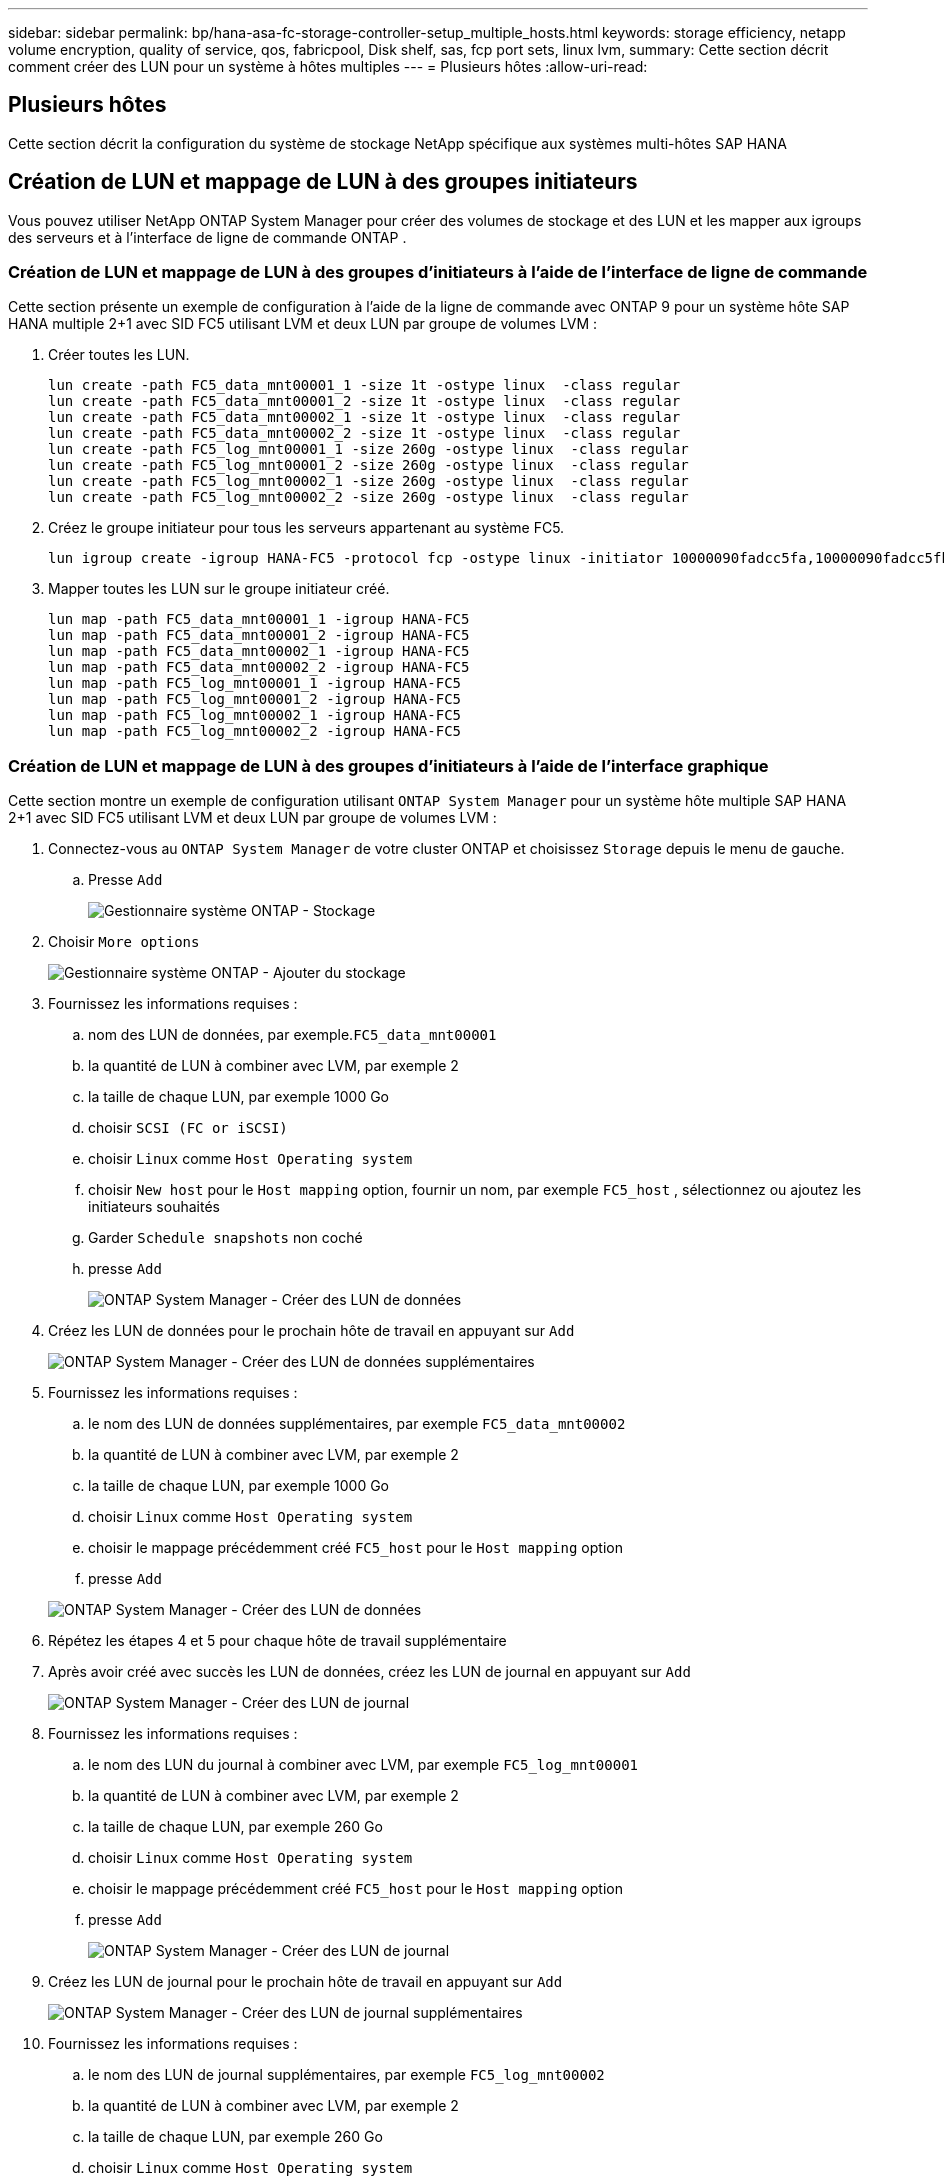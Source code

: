 ---
sidebar: sidebar 
permalink: bp/hana-asa-fc-storage-controller-setup_multiple_hosts.html 
keywords: storage efficiency, netapp volume encryption, quality of service, qos, fabricpool, Disk shelf, sas, fcp port sets, linux lvm, 
summary: Cette section décrit comment créer des LUN pour un système à hôtes multiples 
---
= Plusieurs hôtes
:allow-uri-read: 




== Plusieurs hôtes

[role="lead"]
Cette section décrit la configuration du système de stockage NetApp spécifique aux systèmes multi-hôtes SAP HANA



== Création de LUN et mappage de LUN à des groupes initiateurs

Vous pouvez utiliser NetApp ONTAP System Manager pour créer des volumes de stockage et des LUN et les mapper aux igroups des serveurs et à l'interface de ligne de commande ONTAP .



=== Création de LUN et mappage de LUN à des groupes d'initiateurs à l'aide de l'interface de ligne de commande

Cette section présente un exemple de configuration à l'aide de la ligne de commande avec ONTAP 9 pour un système hôte SAP HANA multiple 2+1 avec SID FC5 utilisant LVM et deux LUN par groupe de volumes LVM :

. Créer toutes les LUN.
+
....
lun create -path FC5_data_mnt00001_1 -size 1t -ostype linux  -class regular
lun create -path FC5_data_mnt00001_2 -size 1t -ostype linux  -class regular
lun create -path FC5_data_mnt00002_1 -size 1t -ostype linux  -class regular
lun create -path FC5_data_mnt00002_2 -size 1t -ostype linux  -class regular
lun create -path FC5_log_mnt00001_1 -size 260g -ostype linux  -class regular
lun create -path FC5_log_mnt00001_2 -size 260g -ostype linux  -class regular
lun create -path FC5_log_mnt00002_1 -size 260g -ostype linux  -class regular
lun create -path FC5_log_mnt00002_2 -size 260g -ostype linux  -class regular
....
. Créez le groupe initiateur pour tous les serveurs appartenant au système FC5.
+
....
lun igroup create -igroup HANA-FC5 -protocol fcp -ostype linux -initiator 10000090fadcc5fa,10000090fadcc5fb,10000090fadcc5c1,10000090fadcc5c2,10000090fadcc5c3,10000090fadcc5c4 -vserver svm1
....
. Mapper toutes les LUN sur le groupe initiateur créé.
+
....
lun map -path FC5_data_mnt00001_1 -igroup HANA-FC5
lun map -path FC5_data_mnt00001_2 -igroup HANA-FC5
lun map -path FC5_data_mnt00002_1 -igroup HANA-FC5
lun map -path FC5_data_mnt00002_2 -igroup HANA-FC5
lun map -path FC5_log_mnt00001_1 -igroup HANA-FC5
lun map -path FC5_log_mnt00001_2 -igroup HANA-FC5
lun map -path FC5_log_mnt00002_1 -igroup HANA-FC5
lun map -path FC5_log_mnt00002_2 -igroup HANA-FC5
....




=== Création de LUN et mappage de LUN à des groupes d'initiateurs à l'aide de l'interface graphique

Cette section montre un exemple de configuration utilisant `ONTAP System Manager` pour un système hôte multiple SAP HANA 2+1 avec SID FC5 utilisant LVM et deux LUN par groupe de volumes LVM :

. Connectez-vous au `ONTAP System Manager` de votre cluster ONTAP et choisissez `Storage` depuis le menu de gauche.
+
.. Presse `Add`
+
image:saphana_asa_fc_image12.png["Gestionnaire système ONTAP - Stockage"]



. Choisir `More options`
+
image:saphana_asa_fc_image13.png["Gestionnaire système ONTAP - Ajouter du stockage"]

. Fournissez les informations requises :
+
.. nom des LUN de données, par exemple.`FC5_data_mnt00001`
.. la quantité de LUN à combiner avec LVM, par exemple 2
.. la taille de chaque LUN, par exemple 1000 Go
.. choisir `SCSI (FC or iSCSI)`
.. choisir `Linux` comme `Host Operating system`
.. choisir `New host` pour le `Host mapping` option, fournir un nom, par exemple `FC5_host` , sélectionnez ou ajoutez les initiateurs souhaités
.. Garder `Schedule snapshots` non coché
.. presse `Add`
+
image:saphana_asa_fc_image14.png["ONTAP System Manager - Créer des LUN de données"]



. Créez les LUN de données pour le prochain hôte de travail en appuyant sur `Add`
+
image:saphana_asa_fc_image15.png["ONTAP System Manager - Créer des LUN de données supplémentaires"]

. Fournissez les informations requises :
+
.. le nom des LUN de données supplémentaires, par exemple `FC5_data_mnt00002`
.. la quantité de LUN à combiner avec LVM, par exemple 2
.. la taille de chaque LUN, par exemple 1000 Go
.. choisir `Linux` comme `Host Operating system`
.. choisir le mappage précédemment créé `FC5_host` pour le `Host mapping` option
.. presse `Add`


+
image:saphana_asa_fc_image20.png["ONTAP System Manager - Créer des LUN de données"]

. Répétez les étapes 4 et 5 pour chaque hôte de travail supplémentaire
. Après avoir créé avec succès les LUN de données, créez les LUN de journal en appuyant sur `Add`
+
image:saphana_asa_fc_image21.png["ONTAP System Manager - Créer des LUN de journal"]

. Fournissez les informations requises :
+
.. le nom des LUN du journal à combiner avec LVM, par exemple `FC5_log_mnt00001`
.. la quantité de LUN à combiner avec LVM, par exemple 2
.. la taille de chaque LUN, par exemple 260 Go
.. choisir `Linux` comme `Host Operating system`
.. choisir le mappage précédemment créé `FC5_host` pour le `Host mapping` option
.. presse `Add`
+
image:saphana_asa_fc_image22.png["ONTAP System Manager - Créer des LUN de journal"]



. Créez les LUN de journal pour le prochain hôte de travail en appuyant sur `Add`
+
image:saphana_asa_fc_image23.png["ONTAP System Manager - Créer des LUN de journal supplémentaires"]

. Fournissez les informations requises :
+
.. le nom des LUN de journal supplémentaires, par exemple `FC5_log_mnt00002`
.. la quantité de LUN à combiner avec LVM, par exemple 2
.. la taille de chaque LUN, par exemple 260 Go
.. choisir `Linux` comme `Host Operating system`
.. choisir le mappage précédemment créé `FC5_host` pour le `Host mapping` option
.. presse `Add`
+
image:saphana_asa_fc_image24.png["ONTAP System Manager - Créer des LUN de journal supplémentaires"]



. Répétez les étapes 9 et 10 pour chaque hôte de travail supplémentaire


Tous les LUN requis pour un système multi-hôtes SAP HANA ont été créés.

image:saphana_asa_fc_image25.png["ONTAP System Manager - Présentation des LUN"]
